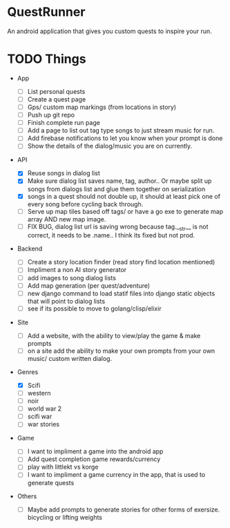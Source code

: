 * QuestRunner

An android application that gives you custom quests to inspire your run.

* TODO Things
- App
  - [ ] List personal quests
  - [ ] Create a quest page
  - [ ] Gps/ custom map markings (from locations in story)
  - [ ] Push up git repo
  - [ ] Finish complete run page
  - [ ] Add a page to list out tag type songs to just stream music for run.
  - [ ] Add firebase notifications to let you know when your prompt is done
  - [ ] Show the details of the dialog/music you are on currently.
    
- API
  - [X] Reuse songs in dialog list
  - [X] Make sure dialog list saves name, tag, author.. Or maybe split up songs from dialogs list and glue them together on serialization
  - [X] songs in a quest should not double up, it should at least pick one of every song before cycling back through. 
  - [ ] Serve up map tiles based off tags/ or have a go exe to generate map array AND new map image.
  - [ ] FIX BUG, dialog list url is saving wrong because tag.__str__ is not correct, it needs to be .name.. I think its fixed but not prod.
    
- Backend
  - [ ] Create a story location finder (read story find location mentioned)
  - [ ] Impliment a non AI story generator
  - [ ] add images to song dialog lists
  - [ ] Add map generation (per quest/adventure)
  - [ ] new django command to load statif files into django static objects that will point to dialog lists
  - [ ] see if its possible to move to golang/clisp/elixir
    
- Site

  - [ ] Add a website, with the ability to view/play the game & make prompts
  - [ ] on a site add the ability to make your own prompts from your own music/ custom written dialog.

- Genres
  - [X] Scifi
  - [ ] western
  - [ ] noir
  - [ ] world war 2
  - [ ] scifi war
  - [ ] war stories


- Game 
  - [ ] I want to impliment a game into the android app
  - [ ] Add quest completion game rewards/currency
  - [ ] play with littlekt vs korge
  - [ ] I want to impliment a game currency in the app, that is used to generate quests

- Others
  - [ ] Maybe add prompts to generate stories for other forms of exersize. bicycling or lifting weights




